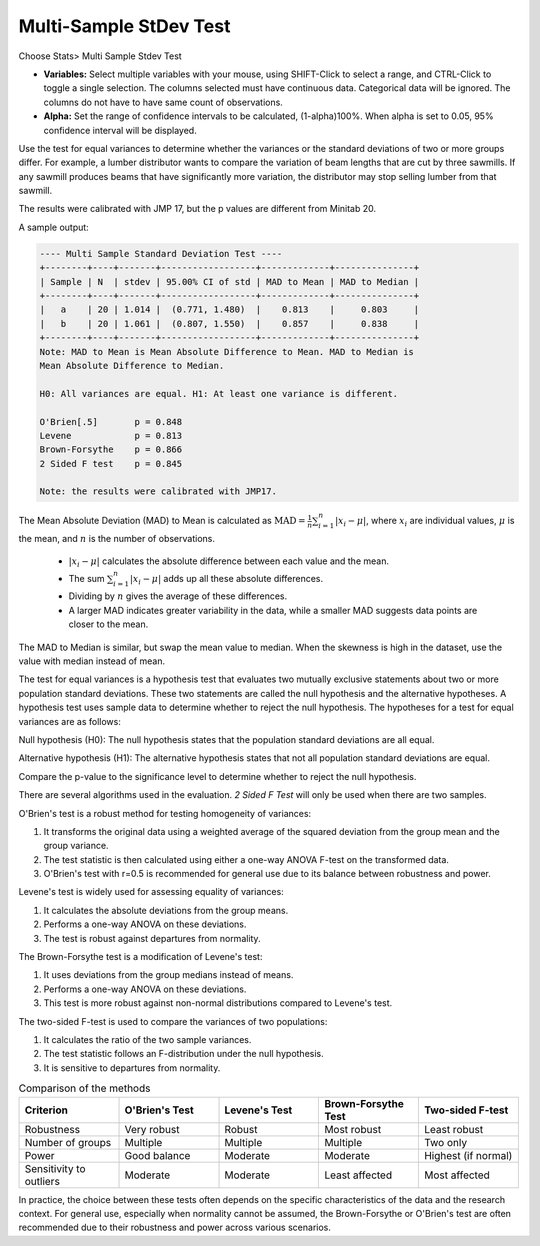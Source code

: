 
.. raw:: html

   <style>
      .tight-table td {
             white-space: normal !important;
                       }
                          </style>

Multi-Sample StDev Test
=======================

Choose Stats> Multi Sample Stdev Test

.. image:: images/multi_sample_dev.png
   :align: center


- **Variables:** Select multiple variables with your mouse, using SHIFT-Click to select a range, and CTRL-Click to toggle a single selection. The columns selected must have continuous data. Categorical data will be ignored. The columns do not have to have same count of observations.
- **Alpha:** Set the range of confidence intervals to be calculated, (1-alpha)100%. When alpha is set to 0.05, 95% confidence interval will be displayed.

Use the test for equal variances to determine whether the variances or the standard deviations of two or more groups differ. For example, a lumber distributor wants to compare the variation of beam lengths that are cut by three sawmills. If any sawmill produces beams that have significantly more variation, the distributor may stop selling lumber from that sawmill.

The results were calibrated with JMP 17, but the p values are different from Minitab 20.

A sample output:

.. code-block:: none

  ---- Multi Sample Standard Deviation Test ----
  +--------+----+-------+------------------+-------------+---------------+
  | Sample | N  | stdev | 95.00% CI of std | MAD to Mean | MAD to Median |
  +--------+----+-------+------------------+-------------+---------------+
  |   a    | 20 | 1.014 |  (0.771, 1.480)  |    0.813    |     0.803     |
  |   b    | 20 | 1.061 |  (0.807, 1.550)  |    0.857    |     0.838     |
  +--------+----+-------+------------------+-------------+---------------+
  Note: MAD to Mean is Mean Absolute Difference to Mean. MAD to Median is 
  Mean Absolute Difference to Median.
  
  H0: All variances are equal. H1: At least one variance is different.
  
  O'Brien[.5]       p = 0.848
  Levene            p = 0.813
  Brown-Forsythe    p = 0.866
  2 Sided F test    p = 0.845
  
  Note: the results were calibrated with JMP17.

The Mean Absolute Deviation (MAD) to Mean is calculated as :math:`\text{MAD} = \frac{1}{n} \sum_{i=1}^n |x_i - \mu|`, where :math:`x_i` are individual values, :math:`\mu` is the mean, and :math:`n` is the number of observations.

  - :math:`|x_i - \mu|` calculates the absolute difference between each value and the mean.
  - The sum :math:`\sum_{i=1}^n |x_i - \mu|` adds up all these absolute differences.
  - Dividing by :math:`n` gives the average of these differences.
  - A larger MAD indicates greater variability in the data, while a smaller MAD suggests data points are closer to the mean.

The MAD to Median is similar, but swap the mean value to median. When the skewness is high in the dataset, use the value with median instead of mean.

The test for equal variances is a hypothesis test that evaluates two mutually exclusive statements about two or more population standard deviations. These two statements are called the null hypothesis and the alternative hypotheses. A hypothesis test uses sample data to determine whether to reject the null hypothesis. The hypotheses for a test for equal variances are as follows:

Null hypothesis (H0): The null hypothesis states that the population standard deviations are all equal.

Alternative hypothesis (H1): The alternative hypothesis states that not all population standard deviations are equal.

Compare the p-value to the significance level to determine whether to reject the null hypothesis.

There are several algorithms used in the evaluation. `2 Sided F Test` will only be used when there are two samples. 

O'Brien's test is a robust method for testing homogeneity of variances:

1. It transforms the original data using a weighted average of the squared deviation from the group mean and the group variance.
2. The test statistic is then calculated using either a one-way ANOVA F-test on the transformed data.
3. O'Brien's test with r=0.5 is recommended for general use due to its balance between robustness and power.

Levene's test is widely used for assessing equality of variances:

1. It calculates the absolute deviations from the group means.
2. Performs a one-way ANOVA on these deviations.
3. The test is robust against departures from normality.

The Brown-Forsythe test is a modification of Levene's test:

1. It uses deviations from the group medians instead of means.
2. Performs a one-way ANOVA on these deviations.
3. This test is more robust against non-normal distributions compared to Levene's test.


The two-sided F-test is used to compare the variances of two populations:

1. It calculates the ratio of the two sample variances.
2. The test statistic follows an F-distribution under the null hypothesis.
3. It is sensitive to departures from normality.

.. list-table:: Comparison of the methods
   :header-rows: 1
   :widths: 20 20 20 20 20
   :class: tight-table

   * - Criterion
     - O'Brien's Test
     - Levene's Test
     - Brown-Forsythe Test
     - Two-sided F-test
   * - Robustness
     - Very robust
     - Robust
     - Most robust
     - Least robust
   * - Number of groups
     - Multiple
     - Multiple
     - Multiple
     - Two only
   * - Power
     - Good balance
     - Moderate
     - Moderate
     - Highest (if normal)
   * - Sensitivity to outliers
     - Moderate
     - Moderate
     - Least affected
     - Most affected

In practice, the choice between these tests often depends on the specific characteristics of the data and the research context. For general use, especially when normality cannot be assumed, the Brown-Forsythe or O'Brien's test are often recommended due to their robustness and power across various scenarios.

